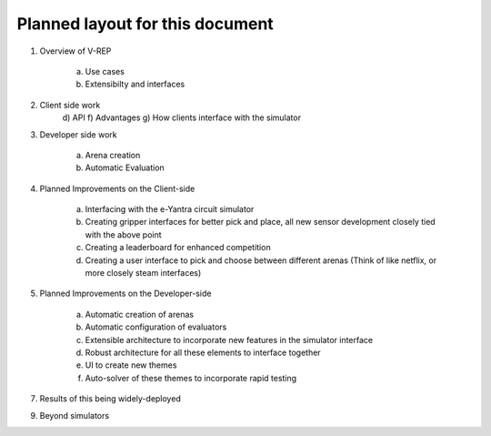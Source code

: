 ********************************
Planned layout for this document
********************************

1. Overview of V-REP

     a) Use cases
     b) Extensibilty and interfaces 
2. Client side work
     d) API
     f) Advantages
     g) How clients interface with the simulator
3. Developer side work

     a) Arena creation
     b) Automatic Evaluation 
4. Planned Improvements on the Client-side

     a) Interfacing with the e-Yantra circuit simulator
     b) Creating gripper interfaces for better pick and place, all new sensor development closely tied with the above point
     c) Creating a leaderboard for enhanced competition
     d) Creating a user interface to pick and choose between different arenas (Think of like netflix, or more closely steam interfaces)

5. Planned Improvements on the Developer-side

     a) Automatic creation of arenas
     b) Automatic configuration of evaluators
     c) Extensible architecture to incorporate new features in the simulator interface
     d) Robust architecture for all these elements to interface together
     e) UI to create new themes
     f) Auto-solver of these themes to incorporate rapid testing
   
7. Results of this being widely-deployed

9. Beyond simulators
